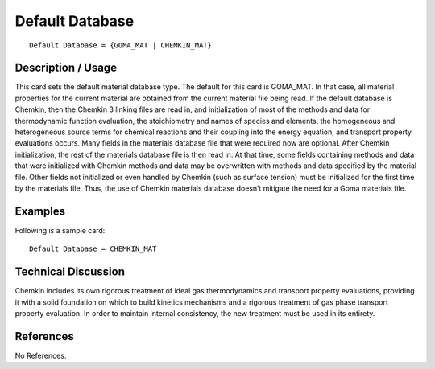 ********************
**Default Database**
********************

::

   Default Database = {GOMA_MAT | CHEMKIN_MAT}

-----------------------
**Description / Usage**
-----------------------

This card sets the default material database type. The default for this card is
GOMA_MAT. In that case, all material properties for the current material are obtained
from the current material file being read. If the default database is Chemkin, then the
Chemkin 3 linking files are read in, and initialization of most of the methods and data
for thermodynamic function evaluation, the stoichiometry and names of species and
elements, the homogeneous and heterogeneous source terms for chemical reactions and
their coupling into the energy equation, and transport property evaluations occurs.
Many fields in the materials database file that were required now are optional. After
Chemkin initialization, the rest of the materials database file is then read in. At that
time, some fields containing methods and data that were initialized with Chemkin
methods and data may be overwritten with methods and data specified by the material
file. Other fields not initialized or even handled by Chemkin (such as surface tension)
must be initialized for the first time by the materials file. Thus, the use of Chemkin
materials database doesn’t mitigate the need for a Goma materials file.

------------
**Examples**
------------

Following is a sample card:
::

   Default Database = CHEMKIN_MAT

-------------------------
**Technical Discussion**
-------------------------

Chemkin includes its own rigorous treatment of ideal gas thermodynamics and
transport property evaluations, providing it with a solid foundation on which to build
kinetics mechanisms and a rigorous treatment of gas phase transport property
evaluation. In order to maintain internal consistency, the new treatment must be used in
its entirety.



--------------
**References**
--------------

No References.